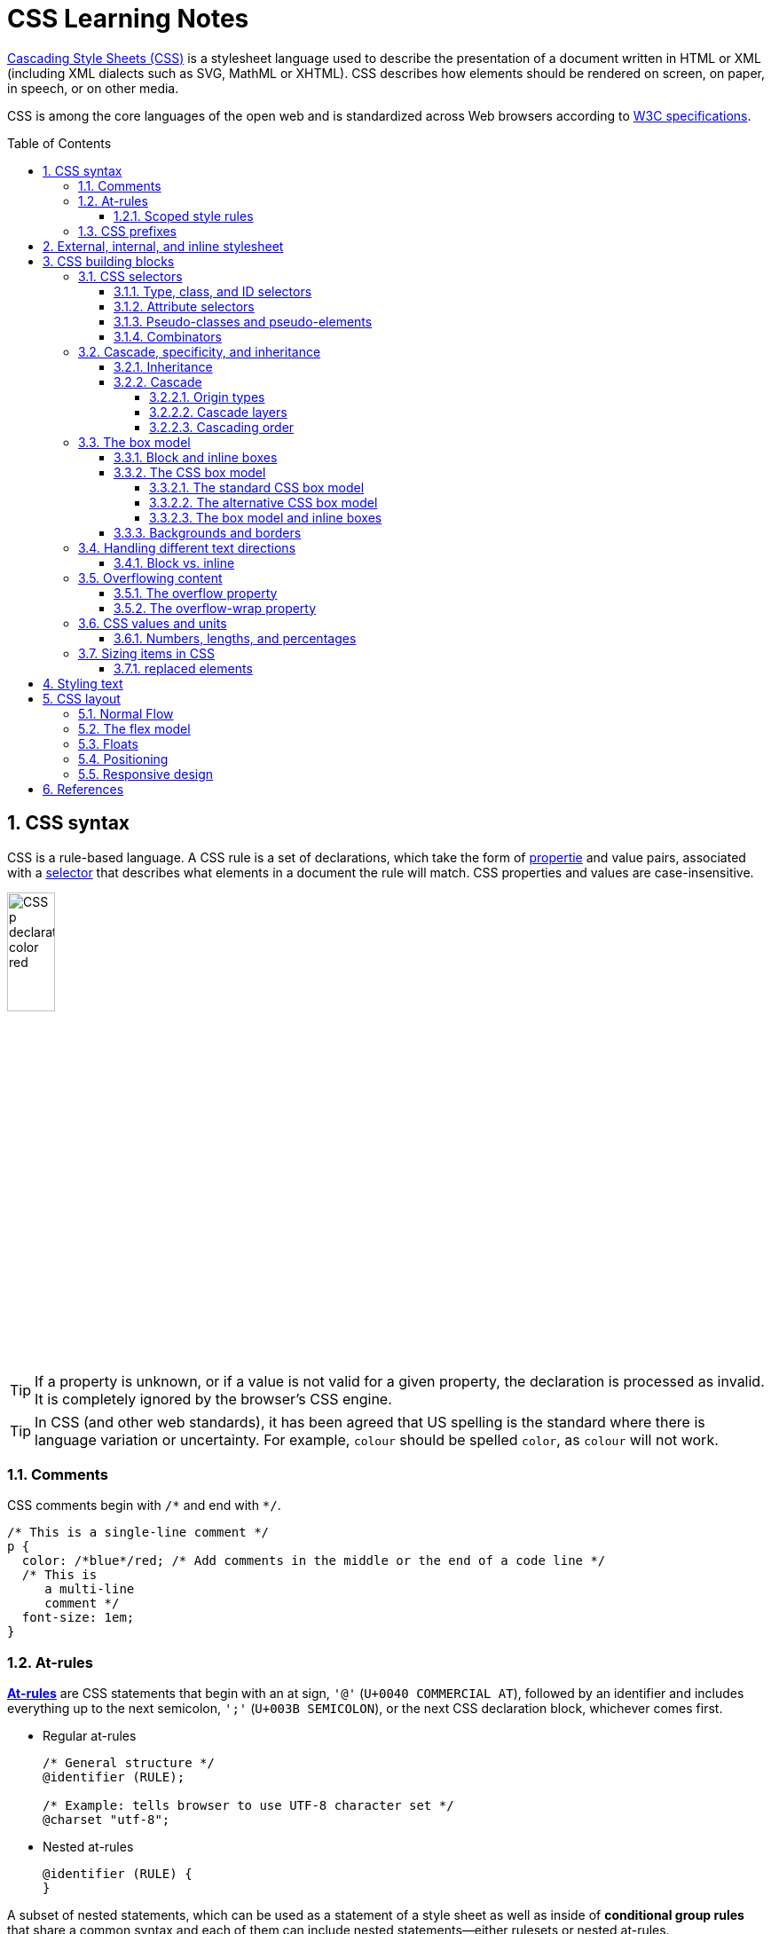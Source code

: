 = CSS Learning Notes
:page-layout: post
:page-categories: ['css']
:page-tags: ['css']
:page-date: 2024-04-26 14:09:38 +0800
:page-revdate: 2024-04-26 14:09:38 +0800
:toc: preamble
:toclevels: 4
:sectnums:
:sectnumlevels: 4

https://developer.mozilla.org/en-US/docs/Web/CSS[Cascading Style Sheets (CSS)] is a stylesheet language used to describe the presentation of a document written in HTML or XML (including XML dialects such as SVG, MathML or XHTML). CSS describes how elements should be rendered on screen, on paper, in speech, or on other media. 

CSS is among the core languages of the open web and is standardized across Web browsers according to https://www.w3.org/Style/CSS/#specs[W3C specifications].

== CSS syntax

CSS is a rule-based language. A CSS rule is a set of declarations, which take the form of https://developer.mozilla.org/en-US/docs/Glossary/Property/CSS[propertie] and value pairs, associated with a https://developer.mozilla.org/en-US/docs/Glossary/CSS_Selector[selector] that describes what elements in a document the rule will match. CSS properties and values are case-insensitive.

image::https://developer.mozilla.org/en-US/docs/Learn/Getting_started_with_the_web/CSS_basics/css-declaration-small.png[CSS p declaration color red,25%,25%]

TIP: If a property is unknown, or if a value is not valid for a given property, the declaration is processed as invalid. It is completely ignored by the browser's CSS engine.

TIP: In CSS (and other web standards), it has been agreed that US spelling is the standard where there is language variation or uncertainty. For example, `colour` should be spelled `color`, as `colour` will not work.

=== Comments

CSS comments begin with `+/*+` and end with `+*/+`.

```css
/* This is a single-line comment */
p {
  color: /*blue*/red; /* Add comments in the middle or the end of a code line */
  /* This is
     a multi-line
     comment */
  font-size: 1em;
}
```

=== At-rules

:CSS-At-rule: https://developer.mozilla.org/en-US/docs/Web/CSS/At-rule

{CSS-At-rule}[*At-rules*] are CSS statements that begin with an at sign, `'@'` (`U+0040 COMMERCIAL AT`), followed by an identifier and includes everything up to the next semicolon, `';'` (`U+003B SEMICOLON`), or the next CSS declaration block, whichever comes first.

* Regular at-rules
+
```css
/* General structure */
@identifier (RULE);

/* Example: tells browser to use UTF-8 character set */
@charset "utf-8";
```

* Nested at-rules
+
```css
@identifier (RULE) {
}
```

A subset of nested statements, which can be used as a statement of a style sheet as well as inside of *conditional group rules* that share a common syntax and each of them can include nested statements—either rulesets or nested at-rules.

```css
/* At the top level of your code */
@media screen and (min-width: 900px) {
  article {
    padding: 1rem 3rem;
  }
}

/* Nested within another conditional at-rule */
@supports (display: flex) {
  @media screen and (min-width: 900px) {
    article {
      display: flex;
    }
  }
}
```

==== Scoped style rules

NOTE: The `@scope` at-rule is still https://developer.mozilla.org/en-US/docs/Web/CSS/@scope#browser_compatibility[incompatible in Mozilla Firefox].

:CSS-scope: https://developer.mozilla.org/en-US/docs/Web/CSS/@scope

The {CSS-scope}[`@scope`] at-rule contains *scoped style rules* and defines a scope in which to apply them to selected elements in specific DOM subtrees. `@scope` can be used in two ways:

* As a standalone CSS block including a prelude section that includes *scope root* and optional *scope limit* selectors that define the upper and lower bounds of the scope — commonly referred to as a *donut scope*. 
+
```css
@scope (scope root) to (scope limit) {
  rulesets
}
```

* As inline styles included inside a `<style>` element in the HTML, in which case the prelude is omitted, and the enclosed ruleset is automatically scoped to the `<style>` element's enclosing parent element. 
+
```css
<parent-element>
  <style>
    @scope {
      rulesets
    }
  </style>
</parent-element>
```

In the context of a `@scope` block, the `:scope` pseudo-class represents the scope root — it provides an easy way to apply styles to the scope root itself, from inside the scope:

```css
@scope (.feature) {
  :scope {
    background: rebeccapurple;
    color: antiquewhite;
    font-family: sans-serif;
  }
}
```

=== CSS prefixes

Browser vendors used to add https://developer.mozilla.org/en-US/docs/Glossary/Vendor_Prefix[prefixes] to experimental or nonstandard CSS properties.

* `-webkit-` (Chrome, Safari, newer versions of Opera and Edge, almost all iOS browsers including Firefox for iOS; basically, any WebKit or Chromium-based browser)

* `-moz-` (Firefox)

* `-o-` (old pre-WebKit versions of Opera)

* `-ms-` (Internet Explorer and Microsoft Edge, before Chromium)

== External, internal, and inline stylesheet

image::https://developer.mozilla.org/en-US/docs/Learn/CSS/First_steps/How_CSS_works/rendering.svg[Rendering process overview,45%,45%]

* An *external stylesheet* contains CSS in a separate file with a `.css` extension inside the `<head>` HTML element, which is the most common and useful method of bringing CSS to a document.
+
```html
<!-- Inside a subdirectory called styles inside the current directory -->
<link rel="stylesheet" href="styles/style.css" />

<!-- Inside a subdirectory called general, which is in a subdirectory called 
     styles, inside the current directory -->
<link rel="stylesheet" href="styles/general/style.css" />

<!-- Go up one directory level, then inside a subdirectory called styles -->
<link rel="stylesheet" href="../styles/style.css" />

<!-- CDN links -->
<link rel="stylesheet" href="https://cdn.jsdelivr.net/npm/bootstrap@5.3.3/dist/css/bootstrap.min.css" 
       integrity="sha384-QWTKZyjpPEjISv5WaRU9OFeRpok6YctnYmDr5pNlyT2bRjXh0JMhjY6hW+ALEwIH" 
       crossorigin="anonymous" />
```
+
TIP: The `rel` stands for "relationship", and is one of the key features of the `<link>` element — the value denotes how the item being linked to is related to the containing document.


* An *internal stylesheet* resides within an HTML document inside a `<style>` element.
+
TIP: The `<style>` element must be included inside the <head> of the document. In general, it is better to put the styles in external stylesheets and apply them using `<link>` elements.
+
```html
<!DOCTYPE html>
<html lang="en-GB">
  <head>
    <meta charset="utf-8" />
    <title>My CSS experiment</title>
    <style>
      h1 {
        color: blue;
        background-color: yellow;
        border: 1px solid black;
      }

      p {
        color: red;
      }
    </style>
  </head>
  <body>
    <h1>Hello World!</h1>
    <p>This is my first CSS example</p>
  </body>
</html>
```

* The *inline styles* are CSS declarations that affect a single HTML element, contained within a `style` attribute. 
+
NOTE: Note that it is recommended for styles to be defined in a separate file or files.
+
```html
<h1 style="color: blue; background-color: yellow; border: 1px solid black;">
  Hello World!
</h1>
<p style="color:red;">This is my first CSS example</p>
```

== CSS building blocks

=== CSS selectors

A CSS selector is the first part of a CSS Rule. It is a pattern of elements and other terms that tell the browser which HTML elements should be selected to have the CSS property values inside the rule applied to them. The element or elements which are selected by the selector are referred to as the _subject of the selector_.

If there are more than one thing which uses the same CSS then the individual selectors can be combined into a selector list so that the rule is applied to all of the individual selectors. For example, the following two separate rules:

```css
h1 {
  color: blue;
}

.special {
  color: blue;
}
```

could be combined into a selector list:

```css
h1, .special {
  color: blue;
}
```

[TIP]
====
When you group selectors in this way, if any selector is syntactically invalid, the whole rule will be ignored.

```css
h1, ..special {
  color: blue;
}
```
====

==== Type, class, and ID selectors

* A *type selector* is sometimes referred to as a _tag name selector_ or _element selector_ because it selects an HTML tag/element in the document. 
+
```css
span {
  background-color: yellow;
}

strong, em {
  color: rebeccapurple;
}
```

* The *universal selector* is indicated by an asterisk (`*`). It selects everything in the document (or inside the parent element if it is being chained together with another element and a descendant combinator).
+
```css
/* A reset stylesheet to remove the margins on all elements. */
* {
  margin: 0;
}
```
+
```css
/* It is selecting any element which is the first-child of an <article> element, or
   the first-child of any descendant element of <article>. */
article *:first-child {
  font-weight: bold;
}
```

* The _case-sensitive_ *class selector* starts with a dot (`.`) character. It will select everything in the document with that class applied to it.
+
```css
/* All of the elements that have the class applied are highlighted. */
.highlight {
  background-color: yellow;
}
```
+
```html
<h1 class="highlight">Class selectors</h1>
```
+
```css
/* Targeting classes on particular elements. */
span.highlight {
  background-color: yellow;
}

h1.highlight {
  background-color: pink;
}
```
+
```css
/* Target an element if it has more than one class applied. */
.notebox {
  border: 4px solid #666;
  padding: .5em;
}

.notebox.warning {
  border-color: orange;
  font-weight: bold;
}

.notebox.danger {
  border-color: red;
  font-weight: bold;
}
```
+
```html
<div class="notebox">This is an informational note.</div>
<div class="notebox warning">This note shows a warning.</div>
<div class="notebox danger">This note shows danger!</div>
<div class="danger">This won't get styled — it also needs to have the notebox class.</div>
```

* The _case-sensitive_ *ID selector* begins with a `#` rather than a dot character, but is used in the same way as a class selector. However, an ID can be used only once per page, and elements can only have a single id value applied to them.
+
```css
#one {
  background-color: yellow;
}

h1#heading {
  color: rebeccapurple;
}
```
+
```html
<h1 id="heading">ID selector</h1>
<p id="one">Veggies es bonus vobis, proinde vos postulo essum magis
    kohlrabi welsh onion daikon amaranth tatsoi tomatillo melon azuki
    bean garlic.</p>
```
+
TIP: Using the same ID multiple times in a document may appear to work for styling purposes, but don't do this. It results in invalid code, and will cause strange behavior in many places.

==== Attribute selectors

* The *presence and value selectors* enable the selection of an element based on the presence of an attribute alone (for example `href`), or on various different matches against the value of the attribute.
+
++++
<table class="standard-table">
  <thead>
    <tr>
      <th scope="col">Selector</th>
      <th scope="col">Example</th>
      <th scope="col">Description</th>
    </tr>
  </thead>
  <tbody>
    <tr>
      <td><code>[<em>attr</em>]</code></td>
      <td><code>a[title]</code></td>
      <td>
        Matches elements with an <em>attr</em> attribute (whose name is the
        value in square brackets).
      </td>
    </tr>
    <tr>
      <td><code>[<em>attr</em>=<em>value</em>]</code></td>
      <td><code>a[href="https://example.com"]</code></td>
      <td>
        Matches elements with an <em>attr</em> attribute whose value is exactly
        <em>value</em> — the string inside the quotes.
      </td>
    </tr>
    <tr>
      <td><code>[<em>attr</em>~=<em>value</em>]</code></td>
      <td><code>p[class~="special"]</code></td>
      <td>
        <p>
          <br />Matches elements with an <em>attr</em> attribute whose value is
          exactly <em>value</em>, or contains <em>value</em> in its (space
          separated) list of values.
        </p>
      </td>
    </tr>
    <tr>
      <td><code>[<em>attr</em>|=<em>value</em>]</code></td>
      <td><code>div[lang|="zh"]</code></td>
      <td>
        Matches elements with an <em>attr</em> attribute whose value is exactly
        <em>value</em> or begins with <em>value</em> immediately followed by a
        hyphen.
      </td>
    </tr>
  </tbody>
</table>
++++

* The *substring matching selectors* allow for more advanced matching of substrings inside the value of a attribute. 
+
[cols="1,1,5"]
|===
| Selector | Example | Description

| `[attr^=value]` | `li[class^="box-"]` | Matches elements with an _attr_ attribute, whose value begins with _value_.

| `[attr$=value]` | `li[class$="-box"]` | Matches elements with an _attr_ attribute whose value ends with _value_.

| `[attr*=value]` | `li[class*="box"]`  | Matches elements with an _attr_ attribute whose value contains _value_ anywhere within the string.
|===
+
[TIP]
====
If you want to match attribute values case-insensitively you can use the value `i` before the closing bracket.

```css
li[class^="a"] {
  background-color: yellow;
}

li[class^="a" i] {
  color: red;
}
```

```html
<h1>Case-insensitivity</h1>
<ul>
  <li class="a">Item 1</li>
  <li class="A">Item 2</li>
  <li class="Ab">Item 3</li>
</ul>
```
====

==== Pseudo-classes and pseudo-elements

* A *pseudo-class* is a selector that selects elements that are in _a specific state_, e.g. they are the first element of their type, or they are being hovered over by the mouse pointer.
+
Pseudo-classes are keywords that start with a colon `:`. For example, both `:first-child` and `:hover` are pseudo-classes.
+
```css
/* target the first paragraph child element in all article. */
article p:first-child {
  font-size: 120%;
  font-weight: bold;
}
```

* It is valid to write pseudo-classes and elements without any element selector preceding them.
+
In the example above, write `:first-child` and the rule would apply to any element that is the first child of an `<article>` element, not just a paragraph first child — `:first-child` is equivalent to `*:first-child`.
+
```css
article :first-child {
  font-size: 120%;
  font-weight: bold;
}
```
+
```css
article *:first-child {
  font-size: 120%;
  font-weight: bold;
}
```

* The *user-action pseudo-classes*, sometimes referred to as *dynamic pseudo-classes*, act as if a class had been added to the element when the user interacts with it.
+
```css
a:link, a:visited {
  color: rebeccapurple;
  font-weight: bold;
}

a:hover {
  color: hotpink;
}
```
+
```html
<p><a href="">Hover over me</a></p>
```
+
[%collapsible]
====
++++
<style>
.user-action-pseudo-classes a:link,
.user-action-pseudo-classes a:visited {
  color: rebeccapurple;
  font-weight: bold;
}

.user-action-pseudo-classes a:hover {
  color: hotpink;
}
</style>

<div class="user-action-pseudo-classes">
<p><a href="">Hover over me</a></p>
</div>
++++
====

* *Pseudo-elements* behave in a similar way. However, they act as if a whole new HTML element is added into the markup, rather than applying a class to existing elements.
+
Pseudo-elements start with a double colon `::`. For example, both the `::fist-line`, and `::before` are pseudo-elements.
+
NOTE: Some early pseudo-elements used the single colon syntax. Modern browsers support the early pseudo-elements with single- or double-colon syntax for backwards compatibility.
+
```css
/* select the first line of a paragraph of an article */
article p::first-line {
  font-size: 120%;
  color: red;
}
```
+
[%collapsible]
====
++++
<style>
article.pseudo-elements p::first-line {
  font-size: 120%;
  color: red;
}
</style>

<article class="pseudo-elements">
  <p>Veggies es bonus vobis, proinde vos postulo essum magis kohlrabi welsh onion daikon amaranth tatsoi tomatillo
            melon azuki bean garlic.</p>

    <p>Gumbo beet greens corn soko endive gumbo gourd. Parsley shallot courgette tatsoi pea sprouts fava bean collard
            greens dandelion okra wakame tomato. Dandelion cucumber earthnut pea peanut soko zucchini.</p>
</article>
++++
====

* Combining pseudo-classes and pseudo-elements
+
```css
/*  make the first line of the first paragraph bold */
article p:first-child::first-line {
  font-size: 120%;
  font-weight: bold;
}
```

* The `::before` and `::after` are a couple of special pseudo-elements, which are used along with the https://developer.mozilla.org/en-US/docs/Web/CSS/content[content] property to insert content into the document using CSS.
+
```css
.topic-weather::before {
  content: '⛅ ';
}

.topic-weather::after {
  content: " ➥";
}

.topic-hot::before {
  content: url('https://interactive-examples.mdn.mozilla.net/media/examples/fire.png');
  margin-right: 6px;
}
```
+
```html
<p class="topic-weather">Weather for Today: Heat, violent storms and twisters</p>
<p class="topic-hot">Trending Article: Must-watch videos of the week</p>
```
+
[%collapsible]
====
++++
<style>
div.eg-before-after
.topic-weather::before {
  content: '⛅ ';
}

div.eg-before-after
.topic-weather::after {
  content: ' ➥';
}

div.eg-before-after
.topic-hot::before {
  content: url('https://interactive-examples.mdn.mozilla.net/media/examples/fire.png');
  margin-right: 6px;
}
</style>

<div class='eg-before-after' />
<p class="topic-weather">Weather for Today: Heat, violent storms and twisters</p>
<p class="topic-hot">Trending Article: Must-watch videos of the week</p>
</div>
++++
====

==== Combinators

* The *descendant combinator* — typically represented by a single space (" ") character — combines two selectors such that elements matched by the second selector are selected if they have an ancestor (parent, parent's parent, parent's parent's parent, etc.) element matching the first selector. Selectors that utilize a descendant combinator are called _descendant selectors_.
+
```css
body article p { /* */ }
```

* The *child combinator* (`>`) is placed between two CSS selectors. It matches only those elements matched by the second selector that are the _direct children_ of elements matched by the first. Descendant elements further down the hierarchy don't match.
+
```css
/* select only <p> elements that are direct children of <article> elements */
article > p { /* */ }
```

* The *next-sibling combinator* (`+`) is placed between two CSS selectors. It matches only those elements matched by the second selector that are the next sibling element of the first selector.
+
```css
/*  select all <img> elements that are immediately preceded by a <p> element */
p + img { /* */ }
```
+
[%collapsible]
====
```css
h1 + p {
  font-weight: bold;
  background-color: #333;
  color: #fff;
  padding: .5em;
}
```

```html
<article>
  <h1>A heading</h1>
  <p>I am a paragraph.</p>
  <div>I am a div</div>
  <p>I am another paragraph.</p>
</article>
```

++++
<style>
.eg-next-sibling-combinator
h1 + p {
  font-weight: bold;
  background-color: #333;
  color: #fff;
  padding: .5em;
}
</style>
<article class="eg-next-sibling-combinator">
  <h1>A heading</h1>
  <p>I am a paragraph.</p>
  <div>I am a div</div>
  <p>I am another paragraph.</p>
</article>
++++
====

* The *subsequent-sibling combinator* (`~`) are used to select siblings of an element even if they are NOT directly adjacent.
+
```css
/* select all <img> elements that come anywhere after <p> elements */
p ~ img { /* */ }
```
+
[%collapsible]
====
```css
h1 ~ p {
  font-weight: bold;
  background-color: #333;
  color: #fff;
  padding: .5em;
}
```

```html
<article>
  <h1>A heading</h1>
  <p>I am a paragraph.</p>
  <div>I am a div</div>
  <p>I am another paragraph.</p>
</article>
```

++++
<style>
.eg-subsequent-sibling-combinator
h1 ~ p {
  font-weight: bold;
  background-color: #333;
  color: #fff;
  padding: .5em;
}
</style>
<article class="eg-subsequent-sibling-combinator">
  <h1>A heading</h1>
  <p>I am a paragraph.</p>
  <div>I am a div</div>
  <p>I am another paragraph.</p>
</article>
++++
====

* CSS Combinators can be used with or without the `&` nesting selector.
+
```css
/* the & nesting selector is not required, but recommended */
p {
  & ~ img {
  }
}
/* This is parsed by the browser as */
p ~ img {
}
```

=== Cascade, specificity, and inheritance

==== Inheritance

:CSS-Inheritance: https://developer.mozilla.org/en-US/docs/Web/CSS/Inheritance
:CSS-computed_value: https://developer.mozilla.org/en-US/docs/Web/CSS/computed_value
:CSS-initial_value: https://developer.mozilla.org/en-US/docs/Web/CSS/initial_value
:CSS-inherit: https://developer.mozilla.org/en-US/docs/Web/CSS/inherit
:CSS-all: https://developer.mozilla.org/en-US/docs/Web/CSS/all

In CSS, {CSS-Inheritance}[*inheritance*] controls what happens when no value is specified for a property on an element.

* When no value for an *inherited property* has been specified on an element, the element gets the {CSS-computed_value}[computed value] of that property on its parent element.

* When no value for a *non-inherited property* has been specified on an element, the element gets the {CSS-initial_value}[initial value] of that property.

* The {CSS-inherit}[*inherit*] keyword allows authors to explicitly specify inheritance. It works on both inherited and non-inherited properties.

* The {CSS-all}[`all`] shorthand CSS property resets all of an element's properties except `unicode-bidi`, `direction`, and CSS Custom Properties.
+
It can set properties to their initial or inherited values, or to the values specified in another cascade layer or stylesheet origin.
+
[%collapsible]
====
```html
<style>
  div.inherit p {
    all: revert;
    font-size: 1rem;
    color: green;
    border: medium solid;
    width: 50%;
  }

  div.inherit p em.inherit {
    border: inherit;
  }
</style>

<div class="inherit">
  <p>This paragraph has <em>emphasized text</em> in it.</p>
  <p>This paragraph has <em class="inherit">emphasized text</em> in it.</p>
</div>
```

++++
<style>
  div.inherit p {
    all: revert;
    font-size: 1rem;
    color: green;
    border: medium solid;
    width: 50%;
  }

  div.inherit p em.inherit {
    border: inherit;
  }
</style>

<div class="inherit">
  <p>This paragraph has <em>emphasized text</em> in it.</p>
  <p>This paragraph has <em class="inherit">emphasized text</em> in it.</p>
</div>
++++
====

==== Cascade

:CSS-Cascade: https://developer.mozilla.org/en-US/docs/Web/CSS/Cascade
:CSS-Cascade-origin_types: https://developer.mozilla.org/en-US/docs/Web/CSS/Cascade#origin_types
:CSS-layer: https://developer.mozilla.org/en-US/docs/Web/CSS/@layer
:CSS-scope: https://developer.mozilla.org/en-US/docs/Web/CSS/@scope
:CSS-Specificity: https://developer.mozilla.org/en-US/docs/Web/CSS/Specificity

The {CSS-Cascade}[*cascade*] is an algorithm that defines how user agents combine property values originating from different sources.

* The cascade defines the origin and layer that takes precedence when declarations in more than one {CSS-Cascade-origin_types}[origin], {CSS-layer}[cascade layer], or {CSS-scope}[@scope] block set a value for a property on an element.

* The cascade lies at the core of CSS, as emphasized by the name: *Cascading* Style Sheets.

* When a *selector* matches an element, the property value from the origin with the highest precedence gets applied, even if the selector from a lower precedence origin or layer has greater {CSS-Specificity}[specificity].

===== Origin types

CSS declarations come from different *origin types*: _User-agent stylesheets_, _Author stylesheets_, and _User stylesheets_.

* User-agents, or browsers, have basic *user-agent stylesheets* that give default styles to any document.

* Web developers defines the styles using one or more linked or imported stylesheets, `<style>` blocks, and inline styles defined with the `style` attribute, which are named *author stylesheets*.

* In most browsers, the user (or reader) of the website can choose to override styles using a custom *user stylesheet* designed to tailor the experience to the user's wishes.

===== Cascade layers

The {CSS-layer}[`@layer`] CSS at-rule is used to declare a cascade layer and can also be used to define the order of precedence in case of multiple cascade layers.

```css
/* create a named cascade layer with the CSS rules */
@layer layer-name {rules}
/* create one or multiple named cascade layers without assigning any styles */
@layer layer-name;
/* the last layer to be listed will win if declarations are found in multiple layers. */
@layer layer-name, layer-name, layer-name;
/* create an anonymous cascade layer */
@layer {rules}
/* create a cascade layer is by using @import. */
@import url layer(layer-name);
```

* Rules within a cascade layer cascade together, giving more control over the cascade to web developers.

* Any styles not in a layer are gathered together and placed into a single *anonymous layer* that comes after all the declared layers, named and anonymous.

* Any styles declared outside of a layer are treated as being part of an anonymous last declared layer, and will override styles declared in a layer, regardless of specificity.

```css
@layer base, special;

@layer special {
  .item {
    color: rebeccapurple;
  }
}

@layer base {
  .item {
    color: green;
    border: 5px solid green;
    font-size: 1.3em;
    padding: 0.5em;
  }
}
```

===== Cascading order

The *cascade order* is based on origin type, and within each origin type, the cascade is based on the declaration order of cascade layers within that type.




=== The box model

Everything in CSS has a box around it, and understanding these boxes is key to being able to create more complex layouts with CSS, or to align items with other items.

==== Block and inline boxes

In CSS boxes generally fit into the categories of *block boxes* and *inline boxes*, and have an *inner display* type and an *outer display* type.

If a box has an *outer display* type of `block`, then:

* The box will break onto a new line.
* The `width` and `height` properties are respected.
* Padding, margin and border will cause other elements to be pushed away from the box.
* If `width` is not specified, the box will extend in the inline direction to fill the space available in its container. In most cases, the box will become as wide as its container, filling up 100% of the space available.

Some HTML elements, such as `<h1>` and `<p>`, use block as their outer display type by default.

If a box has an *outer display* type of `inline`, then:

* The box will not break onto a new line.
* The `width` and `height` properties will not apply.
* Top and bottom padding, margins, and borders will apply but will not cause other inline boxes to move away from the box.
* Left and right padding, margins, and borders will apply and will cause other inline boxes to move away from the box.

Some HTML elements, such as `<a>`, `<span>`, `<em>` and `<strong>` use inline as their outer display type by default.

Boxes also have an *inner display* type, which dictates how elements inside that box are laid out, for example by setting `display: flex;`.

==== The CSS box model

The CSS box model as a whole applies to block boxes and defines how the different parts of a box — margin, border, padding, and content — work together to create a box. To add complexity, there is a *standard* and an *alternate* box model. By default, browsers use the standard box model.

image::https://developer.mozilla.org/en-US/docs/Learn/CSS/Building_blocks/The_box_model/box-model.png[Diagram of the box model,45%,45%]

* *Content box*: The area where the content is displayed; size it using properties like `inline-size` and `block-size` or `width` and `height`.

* *Padding box*: The padding sits around the content as white space; size it using `padding` and related properties.

* *Border box*: The border box wraps the content and any padding; size it using `border` and related properties.

* *Margin box*: The margin is the outermost layer, wrapping the content, padding, and border as whitespace between this box and other elements; size it using `margin` and related properties.

===== The standard CSS box model

In the *standard box model*, if set `inline-size` and `block-size` (or `width` and `height`) property values on a box, these values define the `inline-size` and `block-size` (`width` and `height` in horizontal languages) of the *content box*. Any padding and borders are then added to those dimensions to get the total size taken up by the box.

```css
.box {
  width: 350px;
  height: 150px;
  margin: 10px;
  padding: 25px;
  border: 5px solid black;
}
```

.The actual space taken up by the box will be 410px wide (350 + 25 + 25 + 5 + 5) and 210px high (150 + 25 + 25 + 5 + 5).
image::https://developer.mozilla.org/en-US/docs/Learn/CSS/Building_blocks/The_box_model/standard-box-model.png["Showing the size of the box when the standard box model is being used.",500px,300px]

TIP: The margin is not counted towards the actual size of the box — sure, it affects the total space that the box will take up on the page, but only the space outside the box. The box's area stops at the border — it does not extend into the margin.

===== The alternative CSS box model

In the alternative box model, any width is the width of the visible box on the page. The content area width is that width minus the width for the padding and border. No need to add up the border and padding to get the real size of the box.

* The `box-sizing` CSS property sets how the total width and height of an element is calculated.
+
```css
/* The width and height properties include the content, padding, and border, but
   do not include the margin. Note that padding and border will be inside of the box.
*/
box-sizing: border-box;

/* The width and height properties include the content, but
   does not include the padding, border, or margin.
*/
box-sizing: content-box;
```

* To turn on the alternative model for an element, set `box-sizing: border-box` on it:
+
```css
.box {
  width: 350px;
  inline-size: 350px;
  height: 150px;
  block-size: 150px;
  margin: 10px;
  padding: 25px;
  border: 5px solid black;
  box-sizing: border-box;
}
```
+
.Now, the actual space taken up by the box will be 350px in the inline direction and 150px in the block direction.
image::https://developer.mozilla.org/en-US/docs/Learn/CSS/Building_blocks/The_box_model/alternate-box-model.png["Showing the size of the box when the alternate box model is being used.",440px,240px]

* To use the alternative box model for all of your elements (which is a common choice among developers), set the `box-sizing` property on the `<html>` element and set all other elements to inherit that value:
+
```css
html {
  box-sizing: border-box;
}

*,
*::before,
*::after {
  box-sizing: inherit;
}
```

===== The box model and inline boxes

All of the above fully applies to block boxes. Some of the properties can apply to inline boxes too, such as those created by a `<span>` element.

An element with `display: inline-block` does a subset of the block things, NOT, however, break onto a new line.

* The `width` and `height` properties are respected.

* `padding`, `margin`, and `border` will cause other elements to be pushed away from the box.

==== Backgrounds and borders

:CSS-background-color: https://developer.mozilla.org/en-US/docs/Web/CSS/background-color
:CSS-background-image: https://developer.mozilla.org/en-US/docs/Web/CSS/background-image
:CSS-border: https://developer.mozilla.org/en-US/docs/Web/CSS/border
:CSS-background-clip: https://developer.mozilla.org/en-US/docs/Web/CSS/background-clip
:CSS-background-origin: https://developer.mozilla.org/en-US/docs/Web/CSS/background-origin
:CSS-background-repeat: https://developer.mozilla.org/en-US/docs/Web/CSS/background-repeat
:CSS-background-size: https://developer.mozilla.org/en-US/docs/Web/CSS/background-size
:CSS-background-attachment: https://developer.mozilla.org/en-US/docs/Web/CSS/background-attachment

* The {CSS-background-color}[`background-color`] CSS property sets the background color of an element.
+
--
** A `background-color` extends underneath the content and padding box of the element.

** It is rendered behind any {CSS-background-image}[`background-image`] that is specified, although the color will still be visible through any transparency in the image.
--
+
```css
/* Keyword values */
background-color: red;
background-color: indigo;

/* Hexadecimal value */
background-color: #bbff00; /* Fully opaque */
background-color: #bf0; /* Fully opaque shorthand */
background-color: #11ffee00; /* Fully transparent */
background-color: #1fe0; /* Fully transparent shorthand */
background-color: #11ffeeff; /* Fully opaque */
background-color: #1fef; /* Fully opaque shorthand */

/* RGB value */
background-color: rgb(255 255 128); /* Fully opaque */
background-color: rgb(117 190 218 / 50%); /* 50% transparent */

/* HSL value */
background-color: hsl(50 33% 25%); /* Fully opaque */
background-color: hsl(50 33% 25% / 75%); /* 75% opaque, i.e. 25% transparent */

/* Special keyword values */
background-color: currentcolor;
background-color: transparent;
```

* The {CSS-background-image}[`background-image`] CSS property sets one OR more background images on an element.
+
--
** The background images are drawn on stacking context layers on top of each other. The first layer specified is drawn as if it is closest to the user.

** The {CSS-border}[borders] of the element are then drawn on top of them, and the `background-color` is drawn beneath them. How the images are drawn relative to the box and its borders is defined by the {CSS-background-clip}[background-clip] and {CSS-background-origin}[background-origin] CSS properties.

** If a specified image cannot be drawn (for example, when the file denoted by the specified URI cannot be loaded), browsers handle it as they would a `none` value.

** NOTE: Even if the images are opaque and the color won't be displayed in normal circumstances, web developers should always specify a `background-color`. If the images cannot be loaded—for instance, when the network is down—the background color will be used as a fallback.

** To specify multiple background images, supply multiple https://developer.mozilla.org/en-US/docs/Web/CSS/image[`<image>`] values, separated by a comma.
--
+
```css
background-image: linear-gradient(
    to bottom,
    rgb(255 255 0 / 50%),
    rgb(0 0 255 / 50%)
  ), url("catfront.png");

background-image: url("../../media/examples/lizard.png"),
                  url("../../media/examples/star.png");
```

** The {CSS-background-repeat}[`background-repeat`] CSS property sets how background images are repeated. A background image can be repeated along the horizontal and vertical axes, or not repeated at all.
+
```css
/* Keyword values */
background-repeat: repeat-x;
background-repeat: repeat-y;
background-repeat: repeat;
/* repeat as many times as possible, adding space
   between the images if there is extra space available. */
background-repeat: space;
/* similar to space, but stretches the images to fill
   any extra space */
background-repeat: round;
background-repeat: no-repeat;

/* Two-value syntax: horizontal | vertical */
background-repeat: repeat space;
background-repeat: repeat repeat;
background-repeat: round space;
background-repeat: no-repeat round;
```

** The {CSS-background-size}[`background-size`] CSS property sets the size of the element's background image. The image can be left to its natural size, stretched, or constrained to fit the available space. 
+
--
*** Spaces not covered by a background image are filled with the `background-color` property, and the background color will be visible behind background images that have transparency/translucency.

*** To specify the size of multiple background images, separate the value for each one with a comma.
--
+
```css
/* Keyword values */
/* Scales the image (while preserving its ratio) to the smallest possible size
   to fill the container (that is: both its height and width completely cover
   the container), leaving no empty space. If the proportions of the background
   differ from the element, the image is cropped either vertically or horizontally. */
background-size: cover;
/* Scales the image as large as possible within its container without cropping or
   stretching the image. */
background-size: contain;

/* One-value syntax */
/* the width of the image (height becomes 'auto') */
background-size: 50%;
background-size: 3.2em;
background-size: 12px;
background-size: auto;

/* Two-value syntax */
/* first value: width of the image, second value: height */
background-size: 50% auto;
background-size: 3em 25%;
background-size: auto 6px;
background-size: auto auto;

/* Multiple backgrounds */
background-size: auto, auto; /* Not to be confused with `auto auto` */
background-size: 50%, 25%, 25%;
background-size: 6px, auto, contain;
```

** The {CSS-background-origin}[`background-origin`] CSS property sets the background's origin: from the border start, inside the border, or inside the padding.
+
TIP: Note that `background-origin` is ignored when {CSS-background-attachment}[background-attachment] is `fixed`.
+
```css
/* Keyword values */
background-origin: border-box;
background-origin: padding-box; /* initial value */
background-origin: content-box;
```

** The {CSS-background-attachment}[`background-attachment`] CSS property sets whether a background image's position is fixed within the https://developer.mozilla.org/en-US/docs/Glossary/Viewport[viewport], or scrolls with its containing block.
+
```css
/* Keyword values */
background-attachment: scroll;
background-attachment: fixed;
background-attachment: local;
```

** The {CSS-background-position}[`background-position`] CSS property sets the initial position for each background image. The position is relative to the position layer set by `background-origin`.
+
```css
/* Keyword values */
background-position: top;
background-position: bottom;
background-position: left;
background-position: right;
background-position: center;

/* <percentage> values */
background-position: 25% 75%;

/* <length> values */
background-position: 0 0;
background-position: 1cm 2cm;
background-position: 10ch 8em;

/* Multiple images */
background-position:
  0 0,
  center;

/* Edge offsets values */
background-position: bottom 10px right 20px;
background-position: right 3em bottom 10px;
background-position: bottom 10px right;
background-position: top right 10px;
```

=== Handling different text directions

:CSS-writing-mode: https://developer.mozilla.org/en-US/docs/Web/CSS/writing-mode

The {CSS-writing-mode}[writing-mode] CSS property sets whether lines of text are laid out horizontally or vertically, as well as the direction in which blocks progress. When set for an entire document, it should be set on the root element (`html` element for HTML documents).

```css
/* For `ltr` scripts, content flows horizontally from left to right.
   For `rtl` scripts, content flows horizontally from right to left.
   The next horizontal line is positioned below the previous line. */
writing-mode: horizontal-tb;
/* For `ltr` scripts, content flows vertically from top to bottom, and the
   next vertical line is positioned to the left of the previous line.
   For `rtl` scripts, content flows vertically from bottom to top, and the
   next vertical line is positioned to the right of the previous line. */
writing-mode: vertical-rl;
/* For `ltr` scripts, content flows vertically from top to bottom, and the
   next vertical line is positioned to the right of the previous line.
   For `rtl` scripts, content flows vertically from bottom to top, and the
   next vertical line is positioned to the left of the previous line. */
writing-mode: vertical-lr;
```

```html
<style>
div.writing-mode {
  writing-mode: vertical-rl;
}
</style>
<div class='writing-mode'>
<p>歸園田居·其三</p>
<p>魏晉·陶淵明</p>
<p>種豆南山下，草盛豆苗稀。</p>
<p>晨興理荒穢，帶月荷鋤歸。</p>
<p>道狹草木長，夕露沾我衣。</p>
<p>衣沾不足惜，但使願無違。</p>
</div>
```

++++
<style>
div.writing-mode {
  writing-mode: vertical-rl;
}
</style>
<div class='writing-mode'>
<p>歸園田居·其三</p>
<p>魏晉·陶淵明</p>
<p>種豆南山下，草盛豆苗稀。</p>
<p>晨興理荒穢，帶月荷鋤歸。</p>
<p>道狹草木長，夕露沾我衣。</p>
<p>衣沾不足惜，但使願無違。</p>
</div>
++++

==== Block vs. inline

The https://developer.mozilla.org/en-US/docs/Web/CSS/CSS_logical_properties_and_values[CSS logical properties and values] module introduces logical properties and values that provide the ability to control layout through logical, rather than physical, direction and dimension mappings.

* The *Block* dimension perpendicular to the flow of text within a line, i.e., the vertical dimension in horizontal writing modes, and the horizontal dimension in vertical writing modes. For standard English text, it is the vertical dimension.

* The *Inline* dimension parallel to the flow of text within a line, i.e., the horizontal dimension in horizontal writing modes, and the vertical dimension in vertical writing modes. For standard English text, it is the horizontal dimension.

Logical properties and values use the abstract terms _block_ and _inline_ to describe the direction in which they flow.

* The https://developer.mozilla.org/en-US/docs/Web/CSS/inline-size[`inline-size`] CSS property defines the horizontal or vertical size of an element's block, depending on its writing mode. It corresponds to either the `width` or the `height` property, depending on the value of `writing-mode`.
+
If the writing mode is vertically oriented, the value of `inline-size` relates to the `height` of the element; otherwise, it relates to the `width` of the element.
+
.Showing the block and inline axis for a horizontal writing mode.
image::https://developer.mozilla.org/en-US/docs/Learn/CSS/Building_blocks/Handling_different_text_directions/horizontal-tb.png[Showing the block and inline axis for a horizontal writing mode.,35%,35%]

* The https://developer.mozilla.org/en-US/docs/Web/CSS/block-size[`block-size`] CSS property defines the horizontal or vertical size of an element's block, depending on its writing mode. It corresponds to either the `width` or the `height` property, depending on the value of `writing-mode`.
+
If the writing mode is vertically oriented, the value of `block-size` relates to the `width` of the element; otherwise, it relates to the `height` of the element.
+
.Showing the block and inline axis for a vertical writing mode.
image::https://developer.mozilla.org/en-US/docs/Learn/CSS/Building_blocks/Handling_different_text_directions/vertical.png[Showing the block and inline axis for a vertical writing mode.,25%,25%]

* Properties that accept physical values (`top`, `bottom`, `left`, `right`) now also accept flow-relative logical values (`block-start`, `block-end`, `inline-start`, `inline-end`).

=== Overflowing content

Everything in CSS is a box, and the size can be constrained by assigning values of `width` and `height` (or `inline-size` and `block-size`). Overflow happens when there is too much content to fit in a box.

TIP: Wherever possible, CSS does not hide content and try to avoid data loss. 

==== The overflow property 

The https://developer.mozilla.org/en-US/docs/Web/CSS/overflow[`overflow`] property is specified as one or two `<overflow>` keyword values (default value is `visible`).

```css
/* Overflow content is not clipped and may be visible outside the element's padding box.
   The element box is not a scroll container.
   This is the default value of the overflow property. */
overflow: visible;
/* Overflow content is clipped at the element's padding box.
   There are no scroll bars, and the clipped content is not visible, but the content still exists. */
overflow: hidden;
overflow: clip;
/* Overflow content is clipped at the element's padding box, and
   overflow content can be scrolled into view using scroll bars.
   User agents display scroll bars in both horizontal and
   vertical directions if only one value is set, whether or not
   any content is overflowing or clipped. */
overflow: scroll;
/* Overflow content is clipped at the element's padding box, and
   overflow content can be scrolled into view.
   Unlike scroll, user agents display scroll bars only if
   the content is overflowing and hide scroll bars by default. */
overflow: auto;
overflow: hidden visible;
```

* If only one keyword is specified, both `overflow-x` and `overflow-y` are set to the same value.

* If two keywords are specified, the first value applies to `overflow-x` in the horizontal direction and the second one applies to `overflow-y` in the vertical direction.

==== The overflow-wrap property

The https://developer.mozilla.org/en-US/docs/Web/CSS/overflow-wrap[`overflow-wrap`] property applies to text, setting whether the browser should insert line breaks within an otherwise unbreakable string to prevent text from overflowing its line box.

TIP: The property was originally a nonstandard and unprefixed Microsoft extension called `word-wrap`, and was implemented by most browsers with the same name. It has since been renamed to `overflow-wrap`, with `word-wrap` being an alias.

```css
/* Lines may only break at normal word break points (such as
   a space between two words). */
overflow-wrap: normal;
/* To prevent overflow, an otherwise unbreakable string of
   characters — like a long word or URL — may be broken at any point if
   there are no otherwise-acceptable break points in the line.
   No hyphenation character is inserted at the break point.
   Soft wrap opportunities introduced by the word break are considered when
   calculating min-content intrinsic sizes. */
overflow-wrap: anywhere;
/* The same as the anywhere value, with normally unbreakable words allowed to
   be broken at arbitrary points if there are no otherwise acceptable
   break points in the line, but soft wrap opportunities introduced by the
   word break are NOT considered when calculating min-content intrinsic sizes. */
overflow-wrap: break-word;
```

[%collapsible]
====
```html
<style>
  div.overflow-wrap p {
    width: min-content;
    max-width: 5em;
    background-color: lightblue;
  }

  div.overflow-wrap p.normal {
    overflow-wrap: normal;
  }

  div.overflow-wrap p.break-word {
    overflow-wrap: break-word;
  }

  div.overflow-wrap p.break-word.hyphens {
    overflow-wrap: break-word;
    hyphens: auto;
  }

  div.overflow-wrap p.anywhere {
    overflow-wrap: anywhere;
  }
</style>
<div class="overflow-wrap" lang="en-US">
  <p class="overflow-wrap normal">
    Gooooooooogle
  </p>
  <p class="overflow-wrap break-word">
    Gooooooooogle
  </p>
  <p class="overflow-wrap break-word hyphens">
    Goooooo&shy;ooogle <!-- use &shy; to insert a soft hyphen -->
  </p>
  <p class="overflow-wrap anywhere">
    Gooooooooogle
  </p>
</div>
```

++++
<style>
  div.overflow-wrap p {
    width: min-content;
    max-width: 5em;
    background-color: lightblue;
  }

  div.overflow-wrap p.normal {
    overflow-wrap: normal;
  }

  div.overflow-wrap p.break-word {
    overflow-wrap: break-word;
  }

  div.overflow-wrap p.break-word.hyphens {
    overflow-wrap: break-word;
    hyphens: auto;
  }

  div.overflow-wrap p.anywhere {
    overflow-wrap: anywhere;
  }
</style>
<div class="overflow-wrap" lang="en-US">
  <p class="overflow-wrap normal">
    Gooooooooogle
  </p>
  <p class="overflow-wrap break-word">
    Gooooooooogle
  </p>
  <p class="overflow-wrap break-word hyphens">
    Goooooo&shy;ooogle <!-- use &shy; to insert a soft hyphen -->
  </p>
  <p class="overflow-wrap anywhere">
    Gooooooooogle
  </p>
</div>
++++
====

[TIP]
====
The differences between `normal`, `break-word` and `anywhere` are only clear if you are using `width: min-content` on the element containing the text, and you also set a `max-width`.

See also: https://stackoverflow.com/questions/77651244/what-are-soft-wrap-opportunities-introduced-by-the-word-break
====


=== CSS values and units

CSS rules contain declarations, which in turn are composed of properties and values. Each property used in CSS has a *value type* that describes what kind of values it is allowed to have.

NOTE: The terms _value type_ and _data type_ are basically interchangeable, and the term _value_ refers to any particular expression supported by a value type

NOTE:  CSS value types tend to be enclosed in angle brackets (`<`, `>`) to differentiate them from CSS properties. For example there is a `color` property and a `<color>` data type.

```css
/*  The keywords, hex values, rgb() functions, etc, can be available <color> values */
h1 {
  color: black; /* keywords */
  background-color: rgb(197 93 161); /* rgb() functions */
  border-color: #128a7d; /* hex values */
}
```

==== Numbers, lengths, and percentages

.CSS various numeric value types
[%header,cols="1,11",width="85%"]
|===
|Data type
|Description

|`<integer>`
|An `<integer>` is a whole number such as `1024` or `-55`.

|`<number>`
|A `<number>` represents a decimal number — it may or may not have a decimal point with a fractional component. For example, `0.255`, `128`, or `-1.2`.

|`<dimension>`
|A `<dimension>` is a `<number>` with a unit attached to it. For example, `45deg`, `5s`, or `10px`.

`<dimension>` is an umbrella category that includes the `<length>`, `<angle>`, `<time>`, and `<resolution>` types.

|`<percentage>`
|A `<percentage>` represents a fraction of some other value. For example, `50%`.

Percentage values are always relative to another quantity. For example, an element's length is relative to its parent element's length.

|===

The https://developer.mozilla.org/en-US/docs/Web/CSS/length[`<length>`] data type represents a distance value which can be relative or absolute. Lengths can be used in numerous CSS properties, such as `width`, `height`, `margin`, `padding`, `border-width`, `font-size`, and `text-shadow`.

* CSS relative length units are based on font, container, or viewport sizes.

** `em` and `rem` are relative to the font size of the parent element and the root element, respectively.

** `vh` and `vw` are relative to the viewport's height and width, respectively.

** `cqw` and `cqh` represents a percentage of the width and height of the query container, respectively.

** `lh` and `rlh` is equal to the computed value of the `line-height` property of the element itself, and the root element, usually `<html>`, respectively.

* Absolute length units represent a physical measurement when the physical properties of the output medium are known, such as for print layout. 
+
[%header,cols="2,3,4"]
|===
|Unit
|Name
|Equivalent to

|`cm`
|Centimeters
|1cm = 37.8px = 25.2/64in

|`in`
|Inches
|1in = 2.54cm = 96px

|`pt`
|Points
|1pt = 1/72nd of 1in

|`px`
|Pixels
|1px = 1/96th of 1in

|===
+
TIP: The most of these units are more useful when used for print, rather than screen output.
+
NOTE: Many users increase their user agent's default font size to make text more legible. Absolute lengths can cause accessibility problems because they are fixed and do not scale according to user settings. For this reason, prefer relative lengths (such as `em` or `rem`) when setting `font-size`.


CSS also has https://developer.mozilla.org/en-US/docs/Web/CSS/CSS_Functions[functions], which work in a similar way to functions in other languages, which are statements that invoke special data processing or calculations to return a CSS value for a CSS property.

```css
background-image: url("star.gif");
background: rgb(31 120 50);
width: calc(100% - 80px);
```

=== Sizing items in CSS

HTML Elements have a natural size or *intrinsic size*, set before they are affected by any CSS styles or HTML attributes.

* An `<image>` contains sizing information, described as its intrinsic size, determined by the image file itself.

* An `<div>`, on the other hand, has no size of its own, and its intrinsic size is defined by its content.

A size referred to as an *extrinsic size*— give it specific width and height values, can be given to an element (the content of which then needs to fit into that size) 

* If give a child box a percentage width it will be a percentage of the width of its parent container.

* When use margin and padding set in percentages, the value is calculated from the *inline size* of the containing block — therefore the width when working in a horizontal language.
+
```css
.box {
  border: 5px solid darkblue;
  /* give the child box a percentage width it will be 
     a percentage of the width of the parent container */
  width: 50%;
  /* the margins and padding have equal-sized all around the box. */
  margin: 10%;
  padding: 10%;
}
```

* A common use of `max-width` is to cause images to scale down if there is not enough space to display them at their intrinsic width while making sure they don't become larger than that width.
+
[%collapsible]
====

If instead use `max-width: 100%`, and its intrinsic width is smaller than its container, the image will not be forced to stretch and become larger, thus preventing pixelation.

```html
<style>
  div.min-max-size div {
    float: left;
    border: 5px solid darkblue;
    margin: 5px;
  }

  div.min-max-size div.box {
    width: 200px;
  }

  div.min-max-size div.minibox {
    width: 50px;
  }

  div.min-max-size img.width {
    width: 100%;
  }

  div.min-max-size img.max {
    max-width: 100%;
  }
</style>

<div class="min-max-size">
  <div class="box">
    <img class="width" src="https://mdn.github.io/css-examples/learn/sizing/star.png" alt="star" />
  </div>
  <div class="box">
    <img class="max" src="https://mdn.github.io/css-examples/learn/sizing/star.png" alt="star" />
  </div>
  <div class="minibox">
    <img class="max" src="https://mdn.github.io/css-examples/learn/sizing/star.png" alt="star" />
  </div>
</div>
<div style="clear: both"></div>
```

++++
<style>
  div.min-max-size div {
    float: left;
    border: 5px solid darkblue;
    margin: 5px;
  }

  div.min-max-size div.box {
    width: 200px;
  }

  div.min-max-size div.minibox {
    width: 50px;
  }

  div.min-max-size img.width {
    width: 100%;
  }

  div.min-max-size img.max {
    max-width: 100%;
  }
</style>

<div class="min-max-size">
  <div class="box">
    <img class="width" src="https://mdn.github.io/css-examples/learn/sizing/star.png" alt="star" />
  </div>
  <div class="box">
    <img class="max" src="https://mdn.github.io/css-examples/learn/sizing/star.png" alt="star" />
  </div>
  <div class="minibox">
    <img class="max" src="https://mdn.github.io/css-examples/learn/sizing/star.png" alt="star" />
  </div>
</div>
<div style="clear: both"></div>
++++
====

==== replaced elements

In CSS, a https://developer.mozilla.org/en-US/docs/Web/CSS/Replaced_element[*replaced element*] is an element whose representation is outside the scope of CSS; they're external objects whose representation is independent of the CSS formatting model.

* The position of the replaced element can be affected using CSS, but not the contents of the replaced element itself.

* Some replaced elements, such as `<iframe>` elements, may have stylesheets of their own, but they don't inherit the styles of the parent document.

* Typical replaced elements are: `<iframe>`, `<video>`, `<embed>`, `<img>`.

* Certain replaced elements, such as images and video, are also described as having an https://developer.mozilla.org/en-US/docs/Glossary/Aspect_ratio[aspect ratio]. 
+
[TIP]
====
An aspect ratio is the proportional relationship between an element or viewport’s width and height, and is represented as a ratio or two numbers.

* In CSS, the https://developer.mozilla.org/en-US/docs/Web/CSS/ratio[`<ratio>`] data type is written as `width / height` (e.g., `1 / 1` for a square, `16 / 9` for widescreen) or a single number, in which case the number represents the width and the height is `1`.
+
```css
.wideBox {
  aspect-ratio: 5 / 2;
}
.tallBox {
  aspect-ratio: 0.25;
}
```

* In SVG, the aspect ratio is defined by the a four-value https://developer.mozilla.org/en-US/docs/Web/SVG/Attribute/viewBox[viewBox] attribute. The first two values the smallest X and Y origin coordinates the SVG can have, and the second two values are the width and height which set the aspect ratio of the SVG.
+
```html
<svg viewBox="0 0 300 100" xmlns="http://www.w3.org/2000/svg"></svg>
```
====

:CSS-object-fit: https://developer.mozilla.org/en-US/docs/Web/CSS/object-fit
:CSS-object-position: https://developer.mozilla.org/en-US/docs/Web/CSS/object-position

* The {CSS-object-fit}[`object-fit`] property sets how the content of a replaced element, such as an `<img>` or `<video>`, should be resized to fit its container.
+
```css
/* The replaced content is scaled to maintain its aspect ratio while fitting within the
   element's content box. The entire object is made to fill the box, while preserving
   its aspect ratio, so the object will be "letterboxed" if its aspect ratio does not
   match the aspect ratio of the box. */
object-fit: contain;
/* The replaced content is sized to maintain its aspect ratio while filling the element's 
   entire content box. If the object's aspect ratio does not match the aspect ratio of
   its box, then the object will be clipped to fit. */
object-fit: cover;
/* The replaced content is sized to fill the element's content box. The entire object
   will completely fill the box. If the object's aspect ratio does not match the aspect
   ratio of its box, then the object will be stretched to fit. */
object-fit: fill;
/* The replaced content is not resized. */
object-fit: none;
/* The content is sized as if `none` or `contain` were specified, whichever would result 
   in a smaller concrete object size. */
object-fit: scale-down;
```

* The {CSS-object-position}[`object-position`] property specifies the alignment of the selected replaced element's contents within the element's box. Areas of the box which aren't covered by the replaced element's object will show the element's background.
+
```css
/* Keyword values */
object-position: top; /* bottom; left; right; center; */
/* <percentage> values */
object-position: 25% 75%;
/* <length> values */
object-position: 0 0;
object-position: 10ch 8em;
/* Edge offsets values */
object-position: right 3em bottom 10px;
```

== Styling text

*Text* inside an element is laid out inside the element's *content box*.

* It starts at the top left of the content area (or the top right, in the case of RTL language content), and flows towards the end of the line. Once it reaches the end, it goes down to the next line and flows to the end again. This pattern repeats until all the content has been placed in the box.

* Text content effectively behaves like a series of inline elements, being laid out on lines adjacent to one another, and not creating line breaks until the end of the line is reached, or unless forced a line break manually using the `<br>` element.

The CSS properties used to style text generally fall into two categories:

* *Font styles*: Properties that affect a text's font, e.g., which font gets applied, its size, and whether it's bold, italic, etc.
+
--
* The https://developer.mozilla.org/en-US/docs/Web/CSS/color[`color`] property sets the foreground color value of an element's text and text decorations, and sets the `currentcolor` value.

:CSS-font-family: https://developer.mozilla.org/en-US/docs/Web/CSS/font-family
:CSS-font-face: https://developer.mozilla.org/en-US/docs/Web/CSS/@font-face

* The {CSS-font-family}[`font-family`] property specifies a prioritized list of one or more font family names and/or generic family names for the selected element.

** Values are separated by commas to indicate that they are alternatives. The browser will select the first font in the list that is installed or that can be downloaded using a {CSS-font-face}[@font-face] at-rule.

** Font selection is done one character at a time, so that if an available font does NOT have a glyph for a needed character, the latter fonts are tried. When a font is only available in some styles, variants, or sizes, those properties may also influence which font family is chosen.

** Generic font families are a fallback mechanism, a means of preserving some of the style sheet author's intent when none of the specified fonts are available.

*** Generic family names are keywords and must not be quoted.

*** A generic font family should be the last item in the list of font family names.

*** Always include at least one generic family name in a `font-family` list, since there's no guarantee that any given font is available, which lets the browser select an acceptable fallback font when necessary.

** It is a good practice to quote font family names that contain white space, digits, or punctuation characters other than hyphens.
+
```css
font-family: "Segoe UI",SegoeUI,"Helvetica Neue",Helvetica,Arial,sans-serif;
```

** *Web safe fonts* are only a certain number of fonts that are generally available across all systems and can therefore be used without much worry.

** CSS defines five generic names for fonts: `serif`, `sans-serif`, `monospace`, `cursive`, and `fantasy`. These are very generic and the exact font face used from these generic names can vary between each browser and each operating system that they are displayed on. It represents a worst case scenario where the browser will try its best to provide a font that looks appropriate.
+
*** `serif`, `sans-serif`, and `monospace` are quite predictable and should provide something reasonable.
+
*** On the other hand, `cursive` and `fantasy` are less predictable and we recommend using them very carefully, testing as you go.

* The https://developer.mozilla.org/en-US/docs/Web/CSS/font-size[font-size] property sets the size of the font. The size of an element font is inherited from that element's parent element. And all starts with the root element of the entire document — `<html>` — the standard `font-size` of which is set to `16px` across browsers. 

* The https://developer.mozilla.org/en-US/docs/Web/CSS/font-weight[font-weight] property sets the weight (or boldness) of the font. The weights available depend on the `font-family` that is currently set. A `<number>` value between 1 and 1000, both values included. 
--

* *Text layout styles*: Properties that affect the spacing and other layout features of the text, allowing manipulation of, for example, the space between lines and letters, and how the text is aligned within the content box.
+
--
* The https://developer.mozilla.org/en-US/docs/Web/CSS/line-height[line-height] property sets the height of each line of text.

** With a unitless value, the `font-size` gets multiplied and results in the `line-height`.

** Use a minimum value of `1.5` for `line-height` for main paragraph content, which will help people experiencing low vision conditions, as well as people with cognitive concerns such as Dyslexia.
+
If the page is zoomed to increase the text size, using a unitless value ensures that the line height will scale proportionately.
+
The recommended line height is around `1.5` – `2` (double spaced). 
--






== CSS layout

CSS page layout techniques are used to take elements contained in a web page and control where they're positioned relative to the following factors: their default position in normal layout flow, the other elements around them, their parent container, and the main viewport/window.

=== Normal Flow

By default, a https://developer.mozilla.org/en-US/docs/Glossary/Block-level_content[block-level element]'s content fills the available inline space of the parent element containing it, growing along the block dimension to accommodate its content. The size of https://developer.mozilla.org/en-US/docs/Glossary/Inline-level_content[inline-level elements] is just the size of their content.

The *normal layout flow* is the system by which elements are placed inside the browser's viewport.

* By default, block-level elements are laid out in the block flow direction, which is based on the parent's writing mode (initial: `horizontal-tb`). Each element will appear on a new line below the last one, with each one separated by whatever margin that's been specified.

* Inline elements don't appear on new lines; instead, they all sit on the same line along with any adjacent (or wrapped) text content as long as there is space for them to do so inside the width of the parent block level element. If there isn't space, then the overflowing content will move down to a new line.

* If two vertically adjacent elements both have a margin set on them and their margins touch, the larger of the two margins remains and the smaller one disappears. This is known as https://developer.mozilla.org/en-US/docs/Web/CSS/CSS_box_model/Mastering_margin_collapsing[margin collapsing].
+
TIP: Collapsing margins is only relevant in the vertical direction.

=== The flex model

* When elements are laid out as flex items, they are laid out along two axes:
+
image::https://developer.mozilla.org/en-US/docs/Learn/CSS/CSS_layout/Flexbox/flex_terms.png["Three flex items in a left-to-right language are laid out side-by-side in a flex container. The main axis — the axis of the flex container in the direction in which the flex items are laid out — is horizontal. The ends of the axis are main-start and main-end and are on the left and right respectively. The cross axis is vertical; perpendicular to the main axis. The cross-start and cross-end are at the top and bottom respectively. The length of the flex item along the main axis, in this case, the width, is called the main size, and the length of the flex item along the cross axis, in this case, the height, is called the cross size.",45%,45%]
+
--
* The *main axis* is the axis running in the direction the flex items are laid out in (for example, as a row across the page, or a column down the page.) The start and end of this axis are called the *main start* and *main end*.

* The *cross axis* is the axis running perpendicular to the direction the flex items are laid out in. The start and end of this axis are called the *cross start* and *cross end*.

* The parent element that has `display: flex` set on it is called the *flex container*.

* The items laid out as flexible boxes inside the flex container are called *flex items*.
--

* Flexbox provides a property called `flex-direction` that specifies which direction the main axis runs (which direction the flexbox children are laid out in). By default this is set to `row`, which causes them to be laid out in a row in the direction the browser's default language works in (left to right, in the case of an English browser).
+
```css
/* The direction text is laid out in a line */
flex-direction: row;

/* Like <row>, but reversed */
flex-direction: row-reverse;

/* The direction in which lines of text are stacked */
flex-direction: column;

/* Like <column>, but reversed */
flex-direction: column-reverse;
```

* The `flex-wrap` CSS property sets whether flex items are forced onto one line or can wrap onto multiple lines. If wrapping is allowed, it sets the direction that lines are stacked.
+
```css
/* The flex items are laid out in a single line which may cause the flex container to overflow. */
flex-wrap: nowrap; /* Default value */

/* The flex items break into multiple lines. */
flex-wrap: wrap;

/* Behaves the same as wrap but cross-start and cross-end are permuted. */
flex-wrap: wrap-reverse;
```

* The `flex-flow` CSS shorthand property specifies the direction of a flex container, as well as its wrapping behavior.
+
```css
/* flex-flow: <'flex-direction'> */
flex-flow: row;
flex-flow: row-reverse;
flex-flow: column;
flex-flow: column-reverse;

/* flex-flow: <'flex-wrap'> */
flex-flow: nowrap;
flex-flow: wrap;
flex-flow: wrap-reverse;

/* flex-flow: <'flex-direction'> and <'flex-wrap'> */
flex-flow: row nowrap;
flex-flow: column wrap;
flex-flow: column-reverse wrap-reverse;
```

* The `flex-basis` CSS property sets the initial main size of a flex item. It sets the size of the content box unless otherwise set with `box-sizing`.
+
TIP: The main size is either width or height of the item which is dependent on the `flex-direction` value.
+
TIP: In case both `flex-basis` (other than `auto`) and `width` (or `height` in case of `flex-direction: column`) are set for an element, `flex-basis` has priority.
+
```css
/* Specify <'width'> */
flex-basis: 10em;
flex-basis: 3px;
flex-basis: 50%;
/* uses the value of the width in horizontal writing mode, and
   the value of the height in vertical writing mode. */
flex-basis: auto;

/* Intrinsic sizing keywords */
flex-basis: max-content;
flex-basis: min-content;
flex-basis: fit-content;

/* Automatically size based on the flex item's content */
flex-basis: content;
```

* The `flex-grow` CSS property sets the flex grow factor, which specifies how much of the flex container's remaining space should be assigned to the flex item's main size. When the flex-container's main size is larger than the combined main sizes of the flex items, the extra space is distributed among the flex items, with each item growth being their growth factor value as a proportion of the sum total of all the container's items' flex grow factors.
+
```css
/* <number> values */
flex-grow: 3;
flex-grow: 0.6;
```

* The `flex` CSS shorthand property sets how a flex item will grow or shrink to fit the space available in its flex container.
+
```css
/* Keyword values */
flex: auto;
flex: initial;
flex: none;

/* One value, unitless number: flex-grow
flex-basis is then equal to 0. */
flex: 2;

/* One value, width/height: flex-basis */
flex: 10em;
flex: 30%;
flex: min-content;

/* Two values: flex-grow | flex-basis */
flex: 1 30px;

/* Two values: flex-grow | flex-shrink */
flex: 2 2;

/* Three values: flex-grow | flex-shrink | flex-basis */
flex: 2 2 10%;
```

* In Flexbox, the CSS `align-items` property controls where the flex items sit on the cross axis.
+
--
** By default, the value is `stretch`, which stretches all flex items to fill the parent in the direction of the cross axis.

** If the parent doesn't have a fixed height in the cross axis direction, then all flex items will become as tall as the tallest flex item.
--
+
```css
align-items: stretch;
align-items: center;
align-items: flex-start;
align-items: flex-end;
```

* The CSS `justify-content` property defines how the browser distributes space between and around content items along the main-axis of a flex container, and the inline axis of a grid container.
+
```css
/* The default value is `flex-start`, which makes all the items sit at the start of the main axis. */
justify-content: flex-start;    /* Pack flex items from the start */
justify-content: flex-end;      /* Pack flex items from the end */
justify-content: space-between; /* Distribute items evenly
                                   The first item is flush with the start,
                                   the last is flush with the end */
justify-content: space-around;  /* Distribute items evenly
                                   Start and end gaps are half the size of the space
                                   between each item */
```

=== Floats

* The `float` CSS property places an element on the left or right side of its container, allowing text and inline elements to wrap around it. The element is removed from the normal flow of the page, though still remaining a part of the flow.
+
```css
/* Keyword values */
float: left;
float: right;
float: none;
float: inline-start;
float: inline-end;
```

* The `clear` CSS property sets whether an element must be moved below (cleared) floating elements that precede it. The `clear` property applies to floating and non-floating elements.
+
** When applied to non-floating blocks, it moves the border edge of the element down until it is below the margin edge of all relevant floats. The non-floated block's top margin collapses.

** Vertical margins between two floated elements on the other hand will not collapse. When applied to floating elements, the margin edge of the bottom element is moved below the margin edge of all relevant floats. This affects the position of later floats, since later floats cannot be positioned higher than earlier ones.

** If an element contains only floated elements, its height collapses to nothing. If you want it to always be able to resize, so that it contains floating elements inside it, set the value of the element's display property to `flow-root`.
+
```css
#container {
  display: flow-root;
}
```

=== Positioning

The `position` CSS property sets how an element is positioned in a document. The `top`, `right`, `bottom`, and `left` properties determine the final location of positioned elements.

```css
position: static;
position: relative;
position: absolute;
position: fixed;
position: sticky;
```

* `position: static;`
+
The element is positioned according to the https://developer.mozilla.org/en-US/docs/Learn/CSS/CSS_layout/Normal_Flow[Normal Flow] of the document. The `top`, `right`, `bottom`, `left`, and `z-index` properties have no effect. This is the default value.

* `position: relative;`
+
The element is positioned according to the normal flow of the document, and then offset relative to itself based on the values of `top`, `right`, `bottom`, and `left`. The offset does not affect the position of any other elements; thus, the space given for the element in the page layout is the same as if position were `static`.
+
This value creates a new https://developer.mozilla.org/en-US/docs/Web/CSS/CSS_positioned_layout/Understanding_z-index/Stacking_context[*stacking context*] when the value of `z-index` is not `auto`. Its effect on `table-*-group`, `table-row`, `table-column`, `table-cell`, and `table-caption` elements is undefined.

* `position: absolute;`
+
The element is removed from the normal document flow, and no space is created for the element in the page layout. The element is positioned relative to its closest positioned ancestor (if any) or to the initial https://developer.mozilla.org/en-US/docs/Web/CSS/Containing_block#identifying_the_containing_block[*containing block*]. Its final position is determined by the values of `top`, `right`, `bottom`, and `left`.
+
This value creates a new stacking context when the value of `z-index` is not `auto`. The margins of absolutely positioned boxes do not collapse with other margins.

* `position: fixed;`
+
The element is removed from the normal document flow, and no space is created for the element in the page layout. The element is positioned relative to its *initial containing block*, which is the viewport in the case of visual media. Its final position is determined by the values of `top`, `right`, `bottom`, and `left`.
+
This value always creates a new stacking context. In printed documents, the element is placed in the same position on every page.

* `position: sticky;`
+
The element is positioned according to the normal flow of the document, and then offset relative to its nearest scrolling ancestor and containing block (nearest block-level ancestor), including table-related elements, based on the values of `top`, `right`, `bottom`, and `left`. The offset does not affect the position of any other elements.
+
This value always creates a new stacking context. Note that a sticky element "sticks" to its nearest ancestor that has a "scrolling mechanism" (created when `overflow` is `hidden`, `scroll`, `auto`, or `overlay`), even if that ancestor isn't the nearest actually scrolling ancestor.

The `z-index` CSS property sets the z-order of a positioned element and its descendants or flex and grid items. Overlapping elements with a larger z-index cover those with a smaller one.

=== Responsive design

Responsive web design (RWD) is a web design approach to make web pages render well on all screen sizes and resolutions while ensuring good usability. It is the way to design for a multi-device web.

/* TODO */

== References

* https://developer.mozilla.org/en-US/docs/Web/CSS
